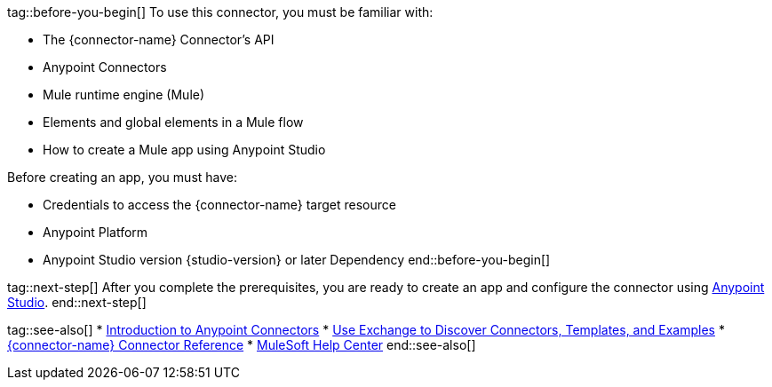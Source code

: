 // Partials for the Index Topic in the Connector Template

tag::before-you-begin[]
To use this connector, you must be familiar with:

* The {connector-name} Connector’s API
* Anypoint Connectors
* Mule runtime engine (Mule)
* Elements and global elements in a Mule flow
* How to create a Mule app using Anypoint Studio

Before creating an app, you must have:

* Credentials to access the {connector-name} target resource
* Anypoint Platform
* Anypoint Studio version {studio-version} or later
Dependency
end::before-you-begin[]


tag::next-step[]
After you complete the prerequisites, you are ready to create an app and configure the connector using xref:{lc-connector-name}-connector-Studio.adoc[Anypoint Studio].
end::next-step[]


tag::see-also[]
* xref:connectors::introduction/introduction-to-anypoint-connectors.adoc[Introduction to Anypoint Connectors]
* xref:connectors::introduction/intro-use-exchange.adoc[Use Exchange to Discover Connectors, Templates, and Examples]
* xref:{lc-connector-name}-connector-reference.adoc[{connector-name} Connector Reference]
* https://help.mulesoft.com[MuleSoft Help Center]
end::see-also[]
